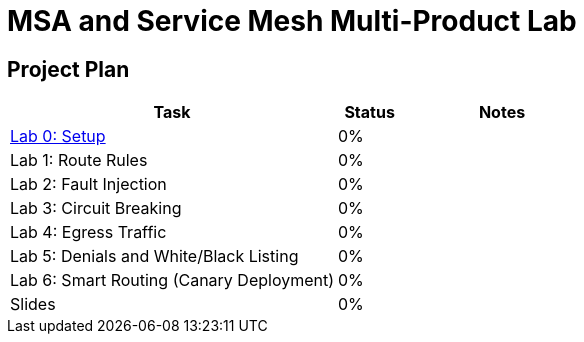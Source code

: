 = MSA and Service Mesh Multi-Product Lab

== Project Plan

[width="100%",cols="5,1,3"options="header"]
|==========================
|Task						|   Status |     Notes
| link:modules/00_setup/00_setup_Lab.adoc[Lab 0: Setup]					|   0%     |
| Lab 1: Route Rules				|   0%     |
| Lab 2: Fault Injection			|   0%     |
| Lab 3: Circuit Breaking			|   0%     |
| Lab 4: Egress Traffic				|   0%     |
| Lab 5: Denials and White/Black Listing	|   0%     |
| Lab 6: Smart Routing (Canary Deployment)	|   0%     |
| Slides					|   0%     |
|==========================
